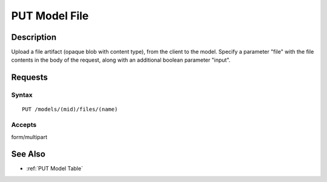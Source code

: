 .. _PUT Model File:

PUT Model File
==============
Description
-----------

Upload a file artifact (opaque blob with content type), from the client
to the model. Specify a parameter "file" with the file contents in the
body of the request, along with an additional boolean parameter "input".

Requests
--------

Syntax
^^^^^^

::

    PUT /models/(mid)/files/(name)

Accepts
^^^^^^^

form/multipart

See Also
--------

-  :ref:`PUT Model Table`

